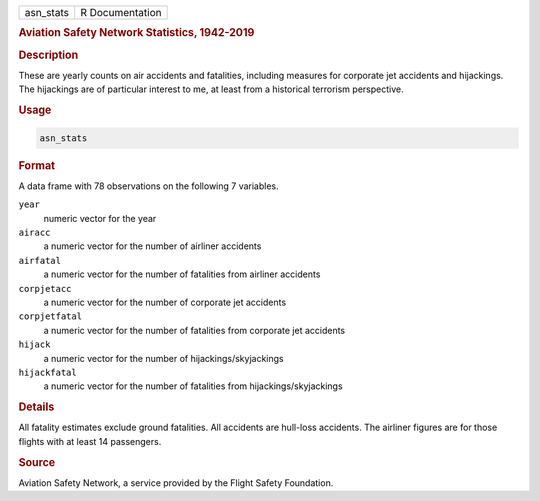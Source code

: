 .. container::

   .. container::

      ========= ===============
      asn_stats R Documentation
      ========= ===============

      .. rubric:: Aviation Safety Network Statistics, 1942-2019
         :name: aviation-safety-network-statistics-1942-2019

      .. rubric:: Description
         :name: description

      These are yearly counts on air accidents and fatalities, including
      measures for corporate jet accidents and hijackings. The
      hijackings are of particular interest to me, at least from a
      historical terrorism perspective.

      .. rubric:: Usage
         :name: usage

      .. code:: R

         asn_stats

      .. rubric:: Format
         :name: format

      A data frame with 78 observations on the following 7 variables.

      ``year``
         numeric vector for the year

      ``airacc``
         a numeric vector for the number of airliner accidents

      ``airfatal``
         a numeric vector for the number of fatalities from airliner
         accidents

      ``corpjetacc``
         a numeric vector for the number of corporate jet accidents

      ``corpjetfatal``
         a numeric vector for the number of fatalities from corporate
         jet accidents

      ``hijack``
         a numeric vector for the number of hijackings/skyjackings

      ``hijackfatal``
         a numeric vector for the number of fatalities from
         hijackings/skyjackings

      .. rubric:: Details
         :name: details

      All fatality estimates exclude ground fatalities. All accidents
      are hull-loss accidents. The airliner figures are for those
      flights with at least 14 passengers.

      .. rubric:: Source
         :name: source

      Aviation Safety Network, a service provided by the Flight Safety
      Foundation.
